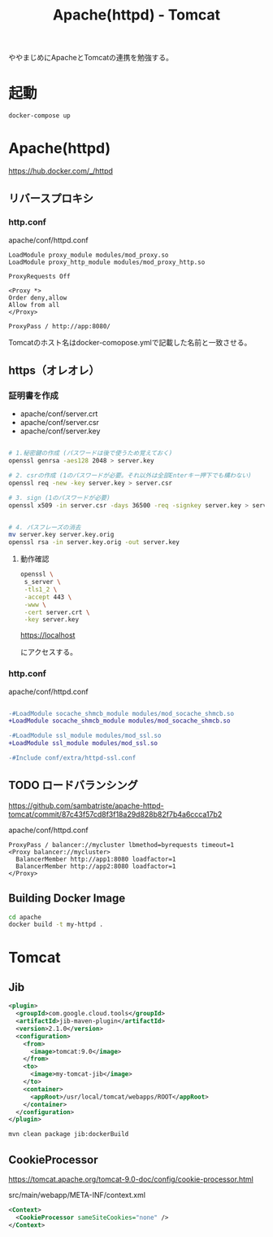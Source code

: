 #+TITLE: Apache(httpd) - Tomcat

ややまじめにApacheとTomcatの連携を勉強する。

* 起動

#+BEGIN_SRC sh
docker-compose up
#+END_SRC

* Apache(httpd)

https://hub.docker.com/_/httpd

** リバースプロキシ

*** http.conf

apache/conf/httpd.conf

#+BEGIN_SRC
LoadModule proxy_module modules/mod_proxy.so
LoadModule proxy_http_module modules/mod_proxy_http.so
#+END_SRC

#+BEGIN_SRC
ProxyRequests Off

<Proxy *>
Order deny,allow
Allow from all
</Proxy>

ProxyPass / http://app:8080/
#+END_SRC

Tomcatのホスト名はdocker-comopose.ymlで記載した名前と一致させる。

** https（オレオレ）

*** 証明書を作成

- apache/conf/server.crt
- apache/conf/server.csr
- apache/conf/server.key


#+BEGIN_SRC sh

# 1.秘密鍵の作成 (パスワードは後で使うため覚えておく)
openssl genrsa -aes128 2048 > server.key

# 2. csrの作成 (1のパスワードが必要。それ以外は全部Enterキー押下でも構わない)
openssl req -new -key server.key > server.csr

# 3. sign (1のパスワードが必要)
openssl x509 -in server.csr -days 36500 -req -signkey server.key > server.crt


# 4. パスフレーズの消去
mv server.key server.key.orig
openssl rsa -in server.key.orig -out server.key

#+END_SRC


**** 動作確認

#+BEGIN_SRC sh
openssl \
 s_server \
 -tls1_2 \
 -accept 443 \
 -www \
 -cert server.crt \
 -key server.key 
#+END_SRC

https://localhost

にアクセスする。

*** http.conf

apache/conf/httpd.conf


#+BEGIN_SRC diff

-#LoadModule socache_shmcb_module modules/mod_socache_shmcb.so
+LoadModule socache_shmcb_module modules/mod_socache_shmcb.so

-#LoadModule ssl_module modules/mod_ssl.so
+LoadModule ssl_module modules/mod_ssl.so

-#Include conf/extra/httpd-ssl.conf
#+END_SRC


** TODO ロードバランシング

https://github.com/sambatriste/apache-httpd-tomcat/commit/87c43f57cd8f3f18a29d828b82f7b4a6ccca17b2

apache/conf/httpd.conf

#+BEGIN_SRC
ProxyPass / balancer://mycluster lbmethod=byrequests timeout=1
<Proxy balancer://mycluster>
  BalancerMember http://app1:8080 loadfactor=1
  BalancerMember http://app2:8080 loadfactor=1
</Proxy>
#+END_SRC


** Building Docker Image

#+BEGIN_SRC sh
cd apache
docker build -t my-httpd .
#+END_SRC


* Tomcat 

** Jib

#+BEGIN_SRC xml
      <plugin>
        <groupId>com.google.cloud.tools</groupId>
        <artifactId>jib-maven-plugin</artifactId>
        <version>2.1.0</version>
        <configuration>
          <from>
            <image>tomcat:9.0</image>
          </from>
          <to>
            <image>my-tomcat-jib</image>
          </to>
          <container>
            <appRoot>/usr/local/tomcat/webapps/ROOT</appRoot>
          </container>
        </configuration>
      </plugin>
#+END_SRC

#+BEGIN_SRC sh
mvn clean package jib:dockerBuild
#+END_SRC

** CookieProcessor

https://tomcat.apache.org/tomcat-9.0-doc/config/cookie-processor.html

src/main/webapp/META-INF/context.xml

#+BEGIN_SRC xml
<Context>
  <CookieProcessor sameSiteCookies="none" />
</Context>
#+END_SRC
